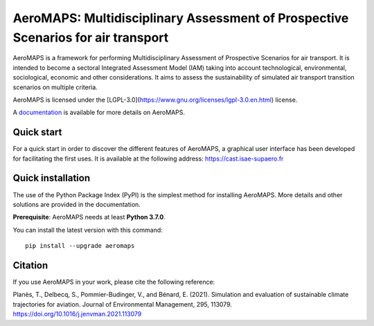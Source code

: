 AeroMAPS: Multidisciplinary Assessment of Prospective Scenarios for air transport
====

AeroMAPS is a framework for performing Multidisciplinary Assessment of Prospective Scenarios for air transport.
It is intended to become a sectoral Integrated Assessment Model (IAM) taking into account technological, environmental,
sociological, economic and other considerations.
It aims to assess the sustainability of simulated air transport transition scenarios on multiple criteria.

AeroMAPS is licensed under the [LGPL-3.0](https://www.gnu.org/licenses/lgpl-3.0.en.html) license.

A `documentation <https://aeromaps.github.io/AeroMAPS/>`_ is available for more details on AeroMAPS.


Quick start
--------

For a quick start in order to discover the different features of AeroMAPS,
a graphical user interface has been developed for facilitating the first uses.
It is available at the following address: https://cast.isae-supaero.fr


Quick installation
--------

The use of the Python Package Index (PyPI) is the simplest method for installing AeroMAPS.
More details and other solutions are provided in the documentation.

**Prerequisite**: AeroMAPS needs at least **Python 3.7.0**.

You can install the latest version with this command::

    pip install --upgrade aeromaps


Citation
--------

If you use AeroMAPS in your work, please cite the following reference:

Planès, T., Delbecq, S., Pommier-Budinger, V., and Bénard, E. (2021).
Simulation and evaluation of sustainable climate trajectories for aviation.
Journal of Environmental Management, 295, 113079.
https://doi.org/10.1016/j.jenvman.2021.113079
